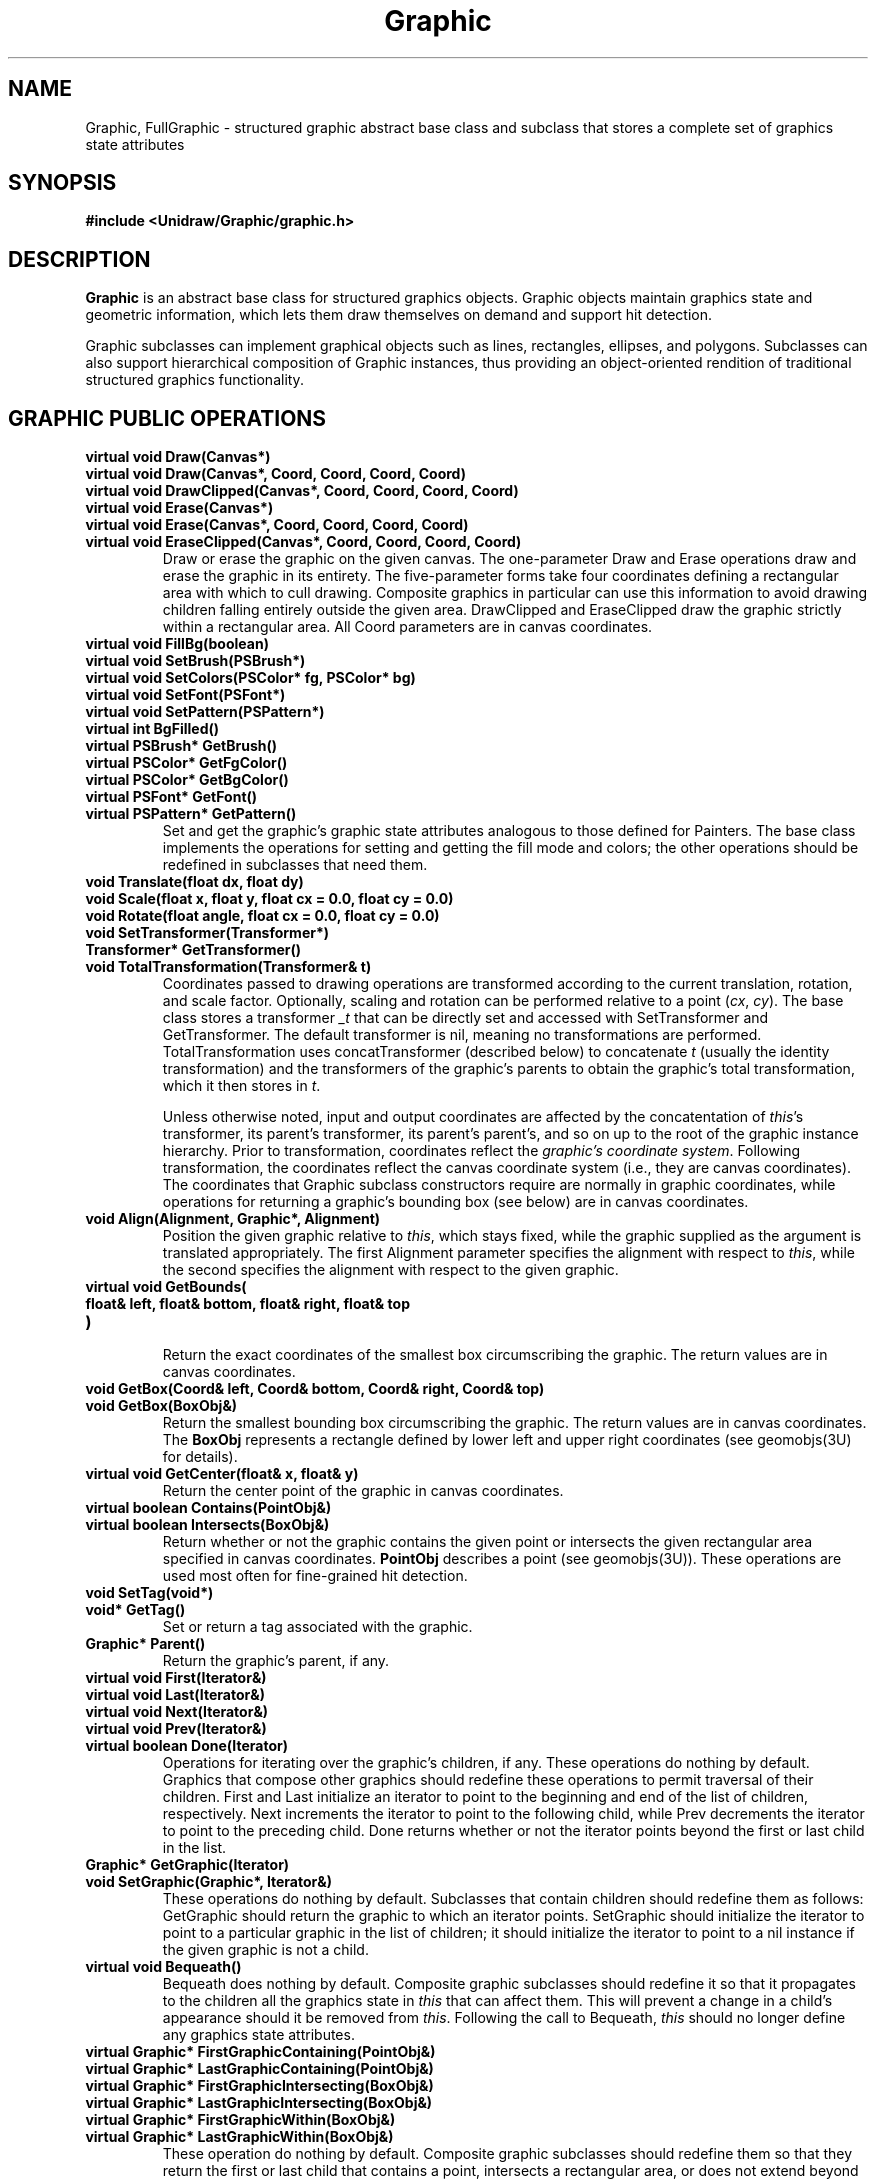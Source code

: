 .TH Graphic 3U "24 January 1991" "Unidraw" "InterViews Reference Manual"
.SH NAME
Graphic, FullGraphic \- structured graphic abstract base class and
subclass that stores a complete set of graphics state attributes
.SH SYNOPSIS
.B #include <Unidraw/Graphic/graphic.h>
.SH DESCRIPTION
\fBGraphic\fP is an abstract base class for structured graphics
objects.  Graphic objects maintain graphics state and geometric
information, which lets them draw themselves on demand and support hit
detection.
.sp
Graphic subclasses can implement graphical objects such as lines,
rectangles, ellipses, and polygons.  Subclasses can also support
hierarchical composition of Graphic instances, thus providing an
object-oriented rendition of traditional structured graphics
functionality.
.SH GRAPHIC PUBLIC OPERATIONS
.TP
.B "virtual void Draw(Canvas*)"
.ns
.TP
.B "virtual void Draw(Canvas*, Coord, Coord, Coord, Coord)"
.ns
.TP
.B "virtual void DrawClipped(Canvas*, Coord, Coord, Coord, Coord)"
.TP
.B "virtual void Erase(Canvas*)"
.ns
.TP
.B "virtual void Erase(Canvas*, Coord, Coord, Coord, Coord)"
.ns
.TP
.B "virtual void EraseClipped(Canvas*, Coord, Coord, Coord, Coord)"
Draw or erase the graphic on the given canvas.  The one-parameter Draw
and Erase operations draw and erase the graphic in its entirety.  The
five-parameter forms take four coordinates defining a rectangular area
with which to cull drawing.  Composite graphics in particular can use
this information to avoid drawing children falling entirely outside
the given area.  DrawClipped and EraseClipped draw the graphic
strictly within a rectangular area.  All Coord parameters are in
canvas coordinates.
.TP
.B "virtual void FillBg(boolean)"
.ns
.TP
.B "virtual void SetBrush(PSBrush*)"
.ns
.TP
.B "virtual void SetColors(PSColor* fg, PSColor* bg)"
.ns
.TP
.B "virtual void SetFont(PSFont*)"
.ns
.TP
.B "virtual void SetPattern(PSPattern*)"
.TP
.B "virtual int BgFilled()"
.ns
.TP
.B "virtual PSBrush* GetBrush()"
.ns
.TP
.B "virtual PSColor* GetFgColor()"
.ns
.TP
.B "virtual PSColor* GetBgColor()"
.ns
.TP
.B "virtual PSFont* GetFont()"
.ns
.TP
.B "virtual PSPattern* GetPattern()"
Set and get the graphic's graphic state attributes analogous to those
defined for Painters.  The base class implements the operations for
setting and getting the fill mode and colors; the other operations
should be redefined in subclasses that need them.
.TP
.B "void Translate(float dx, float dy)"
.ns
.TP
.B "void Scale(float x, float y, float cx = 0.0, float cy = 0.0)"
.ns
.TP
.B "void Rotate(float angle, float cx = 0.0, float cy = 0.0)"
.ns
.TP
.B "void SetTransformer(Transformer*)"
.ns
.TP
.B "Transformer* GetTransformer()"
.ns
.TP
.B "void TotalTransformation(Transformer& t)"
Coordinates passed to drawing operations are transformed according to
the current translation, rotation, and scale factor.  Optionally,
scaling and rotation can be performed relative to a point (\fIcx\fP,
\fIcy\fP).  The base class stores a transformer \fI_t\fP that can be
directly set and accessed with SetTransformer and GetTransformer.  The
default transformer is nil, meaning no transformations are performed.
TotalTransformation uses concatTransformer (described below) to
concatenate \fIt\fP (usually the identity transformation) and the
transformers of the graphic's parents to obtain the graphic's total
transformation, which it then stores in \fIt\fP.
.sp
Unless otherwise noted, input and output coordinates are affected by
the concatentation of \fIthis\fP's transformer, its parent's
transformer, its parent's parent's, and so on up to the root of the
graphic instance hierarchy.  Prior to transformation, coordinates
reflect the \fIgraphic's coordinate system\fP.  Following
transformation, the coordinates reflect the canvas coordinate system
(i.e., they are canvas coordinates).  The coordinates that Graphic
subclass constructors require are normally in graphic coordinates,
while operations for returning a graphic's bounding box (see below)
are in canvas coordinates.
.TP
.B "void Align(Alignment, Graphic*, Alignment)"
Position the given graphic relative to \fIthis\fP, which stays fixed,
while the graphic supplied as the argument is translated
appropriately.  The first Alignment parameter specifies the alignment
with respect to \fIthis\fP, while the second specifies the alignment
with respect to the given graphic.
.TP
.B "virtual void GetBounds("
.ns
.TP
.B "    float& left, float& bottom, float& right, float& top"
.ns
.TP
.B ")"
.br
Return the exact coordinates of the smallest box circumscribing the graphic.
The return values are in canvas coordinates.
.TP
.B "void GetBox(Coord& left, Coord& bottom, Coord& right, Coord& top)"
.ns
.TP
.B "void GetBox(BoxObj&)"
Return the smallest bounding box circumscribing the graphic.  The
return values are in canvas coordinates.  The \fBBoxObj\fP represents
a rectangle defined by lower left and upper right coordinates (see
geomobjs(3U) for details).
.TP
.B "virtual void GetCenter(float& x, float& y)"
Return the center point of the graphic in canvas coordinates.
.TP
.B "virtual boolean Contains(PointObj&)"
.ns
.TP
.B "virtual boolean Intersects(BoxObj&)"
Return whether or not the graphic contains the given point or
intersects the given rectangular area specified in canvas coordinates.
\fBPointObj\fP describes a point (see geomobjs(3U)).  These operations
are used most often for fine-grained hit detection.
.TP
.B "void SetTag(void*)"
.ns
.TP
.B "void* GetTag()"
Set or return a tag associated with the graphic.
.TP
.B "Graphic* Parent()"
Return the graphic's parent, if any.
.TP
.B "virtual void First(Iterator&)"
.ns
.TP
.B "virtual void Last(Iterator&)"
.ns
.TP
.B "virtual void Next(Iterator&)"
.ns
.TP
.B "virtual void Prev(Iterator&)"
.ns
.TP
.B "virtual boolean Done(Iterator)"
Operations for iterating over the graphic's children, if any.  These
operations do nothing by default. Graphics that compose other graphics
should redefine these operations to permit traversal of their
children.  First and Last initialize an iterator to point to the
beginning and end of the list of children, respectively.  Next
increments the iterator to point to the following child, while Prev
decrements the iterator to point to the preceding child.  Done returns
whether or not the iterator points beyond the first or last child in
the list.
.TP
.B "Graphic* GetGraphic(Iterator)"
.ns
.TP
.B "void SetGraphic(Graphic*, Iterator&)"
These operations do nothing by default.  Subclasses that contain
children should redefine them as follows: GetGraphic should return the
graphic to which an iterator points.  SetGraphic should initialize the
iterator to point to a particular graphic in the list of children; it
should initialize the iterator to point to a nil instance if the given
graphic is not a child.
.TP
.B "virtual void Bequeath()"
Bequeath does nothing by default.  Composite graphic subclasses should
redefine it so that it propagates to the children all the graphics
state in \fIthis\fP that can affect them.  This will prevent a change
in a child's appearance should it be removed from \fIthis\fP.
Following the call to Bequeath, \fIthis\fP should no longer define any
graphics state attributes.
.TP
.B "virtual Graphic* FirstGraphicContaining(PointObj&)"
.ns
.TP
.B "virtual Graphic* LastGraphicContaining(PointObj&)"
.ns
.TP
.B "virtual Graphic* FirstGraphicIntersecting(BoxObj&)"
.ns
.TP
.B "virtual Graphic* LastGraphicIntersecting(BoxObj&)"
.ns
.TP
.B "virtual Graphic* FirstGraphicWithin(BoxObj&)"
.ns
.TP
.B "virtual Graphic* LastGraphicWithin(BoxObj&)"
These operation do nothing by default.  Composite graphic subclasses
should redefine them so that they return the first or last child that
contains a point, intersects a rectangular area, or does not extend
beyond the given rectangular area, respectively.
.TP
.B "virtual Graphic& operator = (Graphic&)"
Assign the given graphic's graphics state attributes to \fIthis\fP.
.TP
.B "virtual Graphic* Copy()"
Return a copy of the graphic.  Subclasses should redefine this
operation to return an instance of their type.
.SH GRAPHIC PROTECTED MEMBERS
.TP
.B "Graphic(Graphic* gr = nil)"
Initialize the graphics, optionally supplying a graphic from which to
obtain an initial set of graphics state attributes.  Graphic is an
abstract base class.  Therefore its constructor is protected to
prevent instantiation.
.TP
.B "virtual void draw(Canvas*, Graphic* gs)
.ns
.TP
.B "virtual void drawClipped("
.ns
.TP
.B "    Canvas*, Coord, Coord, Coord, Coord, Graphic*"
.ns
.TP
.B ")"
.ns
.TP
.B "virtual void erase(Canvas*, Graphic*)
.ns
.TP
.B "virtual void eraseClipped("
.ns
.TP
.B "    Canvas*, Coord, Coord, Coord, Coord, Graphic*"
.ns
.TP
.B ")"
.br
Graphic subclasses redefine these \fIstateless drawing operations\fP
to render themselves.  These operations are called by the
corresponding capitalized operations, which supply them with the extra
trailing Graphic parameter \fIgs\fP.  This parameter defines the
graphics state with which to draw the graphic.  The graphic state is
normally computed using the \fIconcat\fP functions described below.
Subclasses normally use the graphics state passed to them without
ignoring or modifying it, though they may safely do so if they must
override one or more attributes.
.TP
.B "void update(Graphic* gs)"
Graphics ultimately use a Painter to draw themselves.  The Graphic
class maintains a protected static painter \fI_p\fP that subclasses
can use to draw themselves.  The update operation sets \fI_p\fP's
graphics state attributes to match those of the given graphic to
ensure that the painter will generate graphics with the proper color,
font, etc.  Subclasses should call update in their stateless drawing
operations (normally supplying the graphic they were passed) before
they call any drawing operations on \fI_p\fP.  The graphics that
\fI_p\fP generates, therefore, will reflect the graphics state that
was passed to the stateless drawing operation.
.TP
.B "virtual void getExtent("
.ns
.TP
.B "    float& left, float& bottom, float& cx, float& cy,"
.ns
.TP
.B "    float& tol, Graphic* gs"
.ns
.TP
.B ")"
.ns
.TP
.B "void GetExtent(Extent&)"
A graphic's \fIextent\fP defines its physical boundaries. Subclasses
redefine getExtent to return this boundary information based on the
graphics state supplied in \fIgs\fP.  The \fIleft\fP, \fIbottom\fP,
\fIcx\fP, and \fIcy\fP parameters define the graphic's lower left
corner and center, respectively, in canvas coordinates.  The \fItol\fP
parameter specifies a fixed amount of space around the boundary to
account for parts of the graphic's appearance that do not scale
linearly (e.g., brush width).  The relationship between getExtent and
GetExtent is the same as that between draw and Draw: getExtent is the
stateless version of GetExtent, which concatenates the parent's
graphics state and calls getExtent with the result.
.TP
.B "void getBounds("
.ns
.TP
.B "    float& left, float& bottom, float& right, float& top,"
.ns
.TP
.B "    Graphic* gs"
.ns
.TP
.B ")"
.ns
.TP
.B "void getBox("
.ns
.TP
.B "    Coord& left, Coord& bottom, Coord& right, Coord& top,"
.ns
.TP
.B "    Graphic*"
.ns
.TP
.B ")"
.ns
.TP
.B "void getBox(BoxObj&, Graphic*)"
Stateless versions of the corresponding capitalized bounding box
operations, which call the stateless versions with the cumulative
graphics state of \fIthis\fP's ancestors.  These operations are
defined in terms of getExtent and therefore should not be
reimplemented by subclasses.
.TP
.B "virtual boolean contains(PointObj&, Graphic* gs)"
.ns
.TP
.B "virtual boolean intersects(BoxObj&, Graphic*)"
Stateless versions of the corresponding capitalized operations for
fine-grained hit detection.  By default, these operations return true
if the argument is contained in or intersects \fIthis\fP's bounding
box.  Subclasses can redefine these operations to make a more
discerning decision.
.TP
.B "Graphic* getRoot()"
.ns
.TP
.B "void totalGS(Graphic& g)"
.ns
.TP
.B "void parentXform(Transformer& t)"
Helper functions for parent-related operations.  getRoot returns the
root graphic in \fIthis\fP's hierarchy.  totalGS uses concat
(described below) to concatenate the graphics state of \fIthis\fP and
all its ancestors, returning the result in \fIg\fP. Any graphics state
that \fIg\fP stored initially will be lost.  The parentXform operation
uses concatTransform (described below) to concatenate the
transformations of all ancestors of \fIthis\fP, returning the result
in \fIt\fP.  Any transformations that \fIt\fP stored initially will be
lost.
.TP
.B "void setParent(Graphic* g, Graphic* parent)"
.ns
.TP
.B "void unsetParent(Graphic* g)"
Operations for setting and getting the value of another graphic's
(\fIg\fP's) parent as stored in the \fI_parent\fP protected member
variable.  Normally only composite graphics change this attribute of
another graphic, usually a newly-acquired child.
.TP
.B "void cachingOn()"
.ns
.TP
.B "void cachingOff()"
.ns
.TP
.B "virtual boolean extentCached()"
.ns
.TP
.B "virtual void uncacheExtent()"
.ns
.TP
.B "virtual void uncacheParents()"
.ns
.TP
.B "virtual void uncacheChildren()"
.ns
.TP
.B "virtual void invalidateCaches()"
Operations that support extent caching.  Some Graphic subclasses may
cache extent information when it is computed for the first time,
thereby improving performance.  For example, it may be expensive to
compute the extent for composite graphics that have many children;
thus caching the extent will improve performance if the extent does
not change often.
.sp
cachingOn and cachingOff change the value of \fI_caching\fP, a
protected static boolean member of Graphic that indicates whether
caching is active on a global basis.  Extent-caching subclasses should
check this member to avoid caching when it is \fIfalse\fP.  Caching
subclasses should redefine extentCached to return whether or not they
have cached their extent (in whatever form they store it).  They
should redefine uncacheExtent to discard any extent information
they've cached.  By default, uncacheParents simply calls uncacheExtent
on each ancestor of \fIthis\fP, while uncacheChildren does nothing by
default.  Subclasses should redefine uncacheChildren to make any
children uncache their extents.
.TP
.B "virtual void concatGS(Graphic* a, Graphic* b, Graphic* dest)"
.ns
.TP
.B "virtual void concatTransformer("
.ns
.TP
.B "    Transformer* a, Transformer* b, Transformer* dest"
.ns
.TP
.B ")"
.ns
.TP
.B "virtual void concat(Graphic* a, Graphic* b, Graphic* dest)"
Operations for concatenting graphics state.  concatGS concatenates
\fIa\fP's graphics state (brush, font, pattern, etc., but \fInot\fP
transformation matrix) with \fIb\fP's and assigns the result to
\fIdest\fP. According to the default concatenation semantics,
\fIdest\fP will receive graphics state attributes defined by \fIb\fP;
\fIdest\fP will receive only those attributes from \fIa\fP that
\fIb\fP does not define (i.e., those for which \fIb\fP returns
\fInil\fP).  By default, concatTransformer does a matrix multiply of
\fIa\fP and \fIb\fP and assigns the result to \fIdest\fP.  The concat
operation concatenates both the graphics state and transformation of
its arguments, assigning the results to \fIdest\fP.
.TP
.B "void transform(Coord&, Coord&, Graphic*)"
.ns
.TP
.B "void transform(Coord, Coord, Coord&, Coord&, Graphic*)"
.ns
.TP
.B "void transform(float, float, float&, float&, Graphic*)"
.ns
.TP
.B "void transformList("
.ns
.TP
.B "    Coord[], Coord[], int, Coord[], Coord[], Graphic*"
.ns
.TP
.B ")"
.ns
.TP
.B "void transformRect("
.ns
.TP
.B "    float, float, float, float,"
.ns
.TP
.B "    float&, float&, float&, float&, Graphic*"
.ns
.TP
.B ")"
.TP
.B "void invTransform(Coord&, Coord&, Graphic*)"
.ns
.TP
.B "void invTransform(Coord, Coord, Coord&, Coord&, Graphic*)"
.ns
.TP
.B "void invTransform(float, float, float&, float&, Graphic*)"
.ns
.TP
.B "void invTransformList("
.ns
.TP
.B "    Coord[], Coord[], int, Coord[], Coord[], Graphic*"
.ns
.TP
.B ")"
.ns
.TP
.B "void invTransformRect("
.ns
.TP
.B "    float, float, float, float,"
.ns
.TP
.B "    float&, float&, float&, float&, Graphic*"
.ns
.TP
.B ")"
.br
Convenience functions analogous to the Transformer operations of the
same name.  These operations simply check if \fI_t\fP is nil before
calling the corresponding Transformer operation on it.
.TP
.B "virtual void drawGraphic(Graphic* g, Canvas*, Graphic* gs)
.ns
.TP
.B "virtual void drawClippedGraphic("
.ns
.TP
.B "    Graphic* g, Canvas*, Coord, Coord, Coord, Coord, Graphic*"
.ns
.TP
.B ")"
.ns
.TP
.B "virtual void eraseGraphic(Graphic* g, Canvas*, Graphic*)
.ns
.TP
.B "virtual void eraseClippedGraphic("
.ns
.TP
.B "    Graphic* g, Canvas*, Coord, Coord, Coord, Coord, Graphic*"
.ns
.TP
.B ")"
.TP
.B "virtual void getExtentGraphic("
.ns
.TP
.B "    Graphic* g, float& left, float& bottom, float& cx, float& cy,"
.ns
.TP
.B "    float& tol, Graphic* gs"
.ns
.TP
.B ")"
.ns
.TP
.B "virtual boolean containsGraphic("
.ns
.TP
.B "    Graphic* g, PointObj&, Graphic* gs"
.ns
.TP
.B ")"
.ns
.TP
.B "virtual boolean intersectsGraphic(Graphic* g, BoxObj&, Graphic*)"
.TP
.B "virtual boolean extentCachedGraphic(Graphic* g)"
.ns
.TP
.B "virtual void uncacheExtentGraphic(Graphic* g)"
.ns
.TP
.B "virtual void uncacheParentsGraphic(Graphic* g)"
.ns
.TP
.B "virtual void uncacheChildrenGraphic(Graphic* g)"
.ns
.TP
.B "virtual void invalidateCachesGraphic(Graphic* g)"
.TP
.B "virtual void concatGSGraphic("
.ns
.TP
.B "    Graphic* g, Graphic* a, Graphic* b, Graphic* dest"
.ns
.TP
.B ")"
.ns
.TP
.B "virtual void concatTransformerGraphic("
.ns
.TP
.B "    Graphic* g, Transformer* a, Transformer* b,"
.ns
.TP
.B "    Transformer* dest"
.ns
.TP
.B ")"
.ns
.TP
.B "virtual void concatGraphic("
.ns
.TP
.B "    Graphic* g, Graphic* a, Graphic* b, Graphic* dest"
.ns
.TP
.B ")"
.br
Helper functions that let graphic subclasses call the protected member
functions on instances of other subclasses that redefine them.  All
these helper functions take the affected instance as their first
parameter.  All are semantically identical to the corresponding
functions described above (which omit the "Graphic" suffix and the
leading \fIg\fP parameter).  Composite graphics are the most likely
users of such helper functions, calling them on their children.
.SH FULLGRAPHIC PUBLIC OPERATIONS
.TP
.B "FullGraphic(Graphic* = nil)"
Construct a full graphic, optionally supplying another graphic from
which to copy an initial set of graphics state attributes.
FullGraphic objects store a full complement of graphics state
attributes; consequently, FullGraphic redefines all the operations for
setting and getting these attributes.  The FullGraphic class can be
used as a base class from which to derive graphics that require a
complete set of graphics state and store such state.  It is also
useful to instantiate FullGraphics and use them as graphics state
repositories.
.SH SEE ALSO
Canvas(3I), Iterator(3U), Painter(3I) Transformer(3I), geomobjs(3U),
pspaint(3U)
.LP
"Applying Object-Oriented Design to Structured Graphics,"
John M. Vlissides and Mark A. Linton, in \fIProceedings of the 1988
USENIX C++ Conference\fP, Denver, CO, October 1988, pp. 81\-94.
